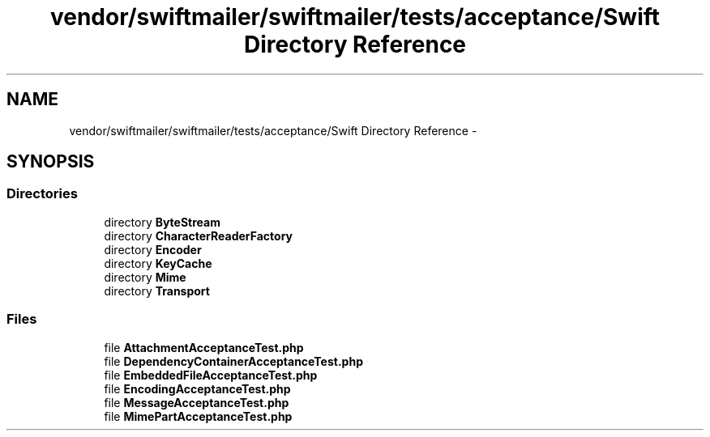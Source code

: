 .TH "vendor/swiftmailer/swiftmailer/tests/acceptance/Swift Directory Reference" 3 "Tue Apr 14 2015" "Version 1.0" "VirtualSCADA" \" -*- nroff -*-
.ad l
.nh
.SH NAME
vendor/swiftmailer/swiftmailer/tests/acceptance/Swift Directory Reference \- 
.SH SYNOPSIS
.br
.PP
.SS "Directories"

.in +1c
.ti -1c
.RI "directory \fBByteStream\fP"
.br
.ti -1c
.RI "directory \fBCharacterReaderFactory\fP"
.br
.ti -1c
.RI "directory \fBEncoder\fP"
.br
.ti -1c
.RI "directory \fBKeyCache\fP"
.br
.ti -1c
.RI "directory \fBMime\fP"
.br
.ti -1c
.RI "directory \fBTransport\fP"
.br
.in -1c
.SS "Files"

.in +1c
.ti -1c
.RI "file \fBAttachmentAcceptanceTest\&.php\fP"
.br
.ti -1c
.RI "file \fBDependencyContainerAcceptanceTest\&.php\fP"
.br
.ti -1c
.RI "file \fBEmbeddedFileAcceptanceTest\&.php\fP"
.br
.ti -1c
.RI "file \fBEncodingAcceptanceTest\&.php\fP"
.br
.ti -1c
.RI "file \fBMessageAcceptanceTest\&.php\fP"
.br
.ti -1c
.RI "file \fBMimePartAcceptanceTest\&.php\fP"
.br
.in -1c
